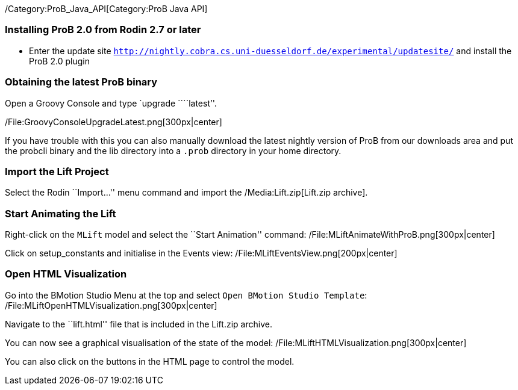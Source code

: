 /Category:ProB_Java_API[Category:ProB Java API]

[[installing-prob-2.0-from-rodin-2.7-or-later]]
Installing ProB 2.0 from Rodin 2.7 or later
~~~~~~~~~~~~~~~~~~~~~~~~~~~~~~~~~~~~~~~~~~~

* Enter the update site
http://nightly.cobra.cs.uni-duesseldorf.de/experimental/updatesite/[`http://nightly.cobra.cs.uni-duesseldorf.de/experimental/updatesite/`]
and install the ProB 2.0 plugin

[[obtaining-the-latest-prob-binary]]
Obtaining the latest ProB binary
~~~~~~~~~~~~~~~~~~~~~~~~~~~~~~~~

Open a Groovy Console and type `upgrade ````latest`''.

/File:GroovyConsoleUpgradeLatest.png[300px|center]

If you have trouble with this you can also manually download the latest
nightly version of ProB from our downloads area and put the probcli
binary and the lib directory into a `.prob` directory in your home
directory.

[[import-the-lift-project]]
Import the Lift Project
~~~~~~~~~~~~~~~~~~~~~~~

Select the Rodin ``Import…'' menu command and import the
/Media:Lift.zip[Lift.zip archive].

[[start-animating-the-lift]]
Start Animating the Lift
~~~~~~~~~~~~~~~~~~~~~~~~

Right-click on the `MLift` model and select the ``Start Animation''
command: /File:MLiftAnimateWithProB.png[300px|center]

Click on setup_constants and initialise in the Events view:
/File:MLiftEventsView.png[200px|center]

[[open-html-visualization]]
Open HTML Visualization
~~~~~~~~~~~~~~~~~~~~~~~

Go into the BMotion Studio Menu at the top and select
`Open BMotion Studio Template`:
/File:MLiftOpenHTMLVisualization.png[300px|center]

Navigate to the ``lift.html'' file that is included in the Lift.zip
archive.

You can now see a graphical visualisation of the state of the model:
/File:MLiftHTMLVisualization.png[300px|center]

You can also click on the buttons in the HTML page to control the model.
